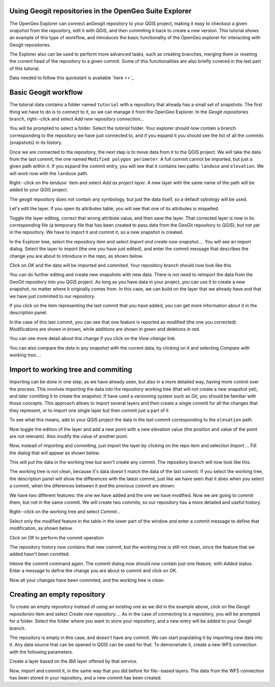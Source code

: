 Using Geogit repositories in the OpenGeo Suite Explorer
-----------------------------------------------------

The OpenGeo Explorer can connect anGeogit repository to your QGIS project, making it easy to checkout a given snapshot from the repository, edit it with QGIS, and then commiting it back to create a new version. This tutorial shows an example of this type of workflow, and introduces the basic functionality of the OpenGeo explorer for interacting with Geogit repositories.

The Explorer also can be used to perform more advanced tasks, such as creating branches, merging them or reseting the current head of the repository to a given commit. Some of this functionalities are also briefly covered in the last part of this tutorial.


Data needed to follow this quickstart is available `here <>`_

Basic Geogit workflow
-------------------

The tutorial data contains a folder named ``tutorial`` with a repository that already has a small set of snapshots.  The first thing we have to do is to connect to it, so we can manage it from the OpenGeo Explorer. In the *Geogit repositories* branch, right--click and select *Add new repository connection...*

.. image:: img/add_repo.png

You will be prompted to select a folder. Select the *tutorial* folder. Your explorer should now contain a branch corresponding to the repository we have just connected to, and if you expand it you should see the list of all the commits (snapshots) in its history.

.. image:: img/commits.png

Once we are connected to the repository, the next step is to move data from it to the QGIS project. We will take the data from the last commit, the one named ``Modified polygon perimeter``. A full commit cannot be imported, but just a given path within it. If you expand the commit entry, you will see that it contains two paths: ``landuse`` and ``elevation``. We will work now with the ``landuse`` path.

.. image:: img/paths.png

Right--click on the `landuse`` item and select *Add as project layer*. A new layer with the same name of the path will be added to your QGIS project.

.. image:: img/added_layer.png

The geogit repository does not contain any symbology, but just the data itself, so a default sybology will be used.

Let's edit the layer. If you open its attributes table, you will see that one of its attributes is mispelled.

.. image:: img/mispelled.png

Toggle the layer editing, correct that wrong attribute value, and then save the layer. That corrected layer is now in its corresponding file (a temporary file that has been created to pass data from the GeoGit repository to QGIS), but not yet in the repository. We have to import it and commit it, so a new snapshot is created.

In the Explorer tree, select the repository item and select *Import and create new snapshot...*. You will see an import dialog. Select the layer to import (the one you have just edited), and enter the commit message that describes the change you are about to introduce in the repo, as shown below.

.. image:: img/import_dialog_filled.png

Click on *OK* and the data will be imported and commited. Your repository branch should now look like this

.. image:: img/tree_after_commit.png

You can do further editing and create new snapshots with new data. There is not need to reimport the data from the GeoGit repository into you QGIS project. As long as you have data in your project, you can use it to create a new snapshot, no matter where it originally comes from. In this case, we can build on the layer that we already have and that we have just commited to our repository.

If you click on the item representing the last commit that you have added, you can get more information about it in the description panel.

.. image:: img/commit_description.png

In the case of this last commit, you can see that one feature is reported as modified (the one you corrected). Modifications are shown in brown, while additions are shown in green and deletions in red.

You can see more detail about this change if you click on the *View change* link.

.. image:: img/view_change.png

You can also compare the data in any snapshot with the current data, by clicking on it and selecting *Compare with working tree...*. 

.. image:: img/comparison.png


Import to working tree and commiting
-------------------------------------

Importing can be done in one step, as we have already seen, but also in a more detailed way, having more control over the process. This involves importing the data into the repository working tree (that will not create a new snapshot yet), and later comitting it to create the snapshot. If have used a versioning system such as *Git*, you should be familiar with those concepts. This approach allows to import several layers and then create a single commit for all the changes that they represent, or to import one single layer but then commit just a part of it

To see what this means, add to your QGIS project the data in the last commit corresponding to the ``elevation`` path.

.. image:: img/elevation.png

Now toggle the edition of the layer and add a new point with a new elevation value (the position and value of the point are not relevant). Also modify the value of another point.

Now, instead of importing and commiting, just import the layer by clicking on the repo item and selection *Import...*. Fill the dialog that will appear as shown below.

.. image:: img/import.png

This will put the data in the working tree but won't create any commit. The repository branch will now look like this.

.. image:: img/tree_after_import.png

The working tree is not clean, because it's data doesn't match the data of the last commit. If you select the working tree, the description panel will show the differences with the latest commit, just like we have seen that it does when you select a commit, when the diferences between it and the previous commit are shown.

.. image:: img/worktree_diffs.png

We have two different features: the one we have added and the one we have modified. Now we are going to commit them, but not in the same commit. We will create two commits, so our repository has a more detailed and useful history.

Right--click on the working tree and select *Commit...*

.. image:: img/commit.png

Select only the modified feature in the table in the lower part of the window and enter a commit message to define that modification, as shown below.

.. image:: img/commit_filled_1.png

Click on *OK* to perform the commit operation

The repository history now contains that new commit, but the working tree is still not clean, since the feature that we added hasn't been comitted. 

.. image:: img/after_first_commit.png

Inkove the commit command again. The commit dialog now should now contain just one feature, with *Added* status. Enter a message to define the change you are about to commit and click on *OK*.

.. image:: img/commit_filled_2.png

Now all your changes have been commited, and the working tree is clean.

.. image:: img/clean_work_tree.png

Creating an empty repository 
-----------------------------

To create an empty repository instead of using an existing one as we did in the example above, click on the *Geogit repositories* item and select *Create new repository...*. As in the case of connecting to a repository, you will be prompted for a folder. Select the folder where you want to store your repository, and a new entry will be added to your Geogit branch.

.. image:: img/empty_repo.png

The repository is empty in this case, and doesn't have any commit. We can start populating it by importing new data into it. Any data source that can be opened in QGIS can be used for that. To demonstrate it, create a new WFS connection with the following parameters.

.. image:: img/wfs.png

Create a layer based on the *IBA* layer offered by that service.

.. image:: img/wfs_layer.png

Now, import and commit it, in the same way that you did before for file--based layers. The data from the WFS connection has been stored in your repository, and a new commit has been created.


